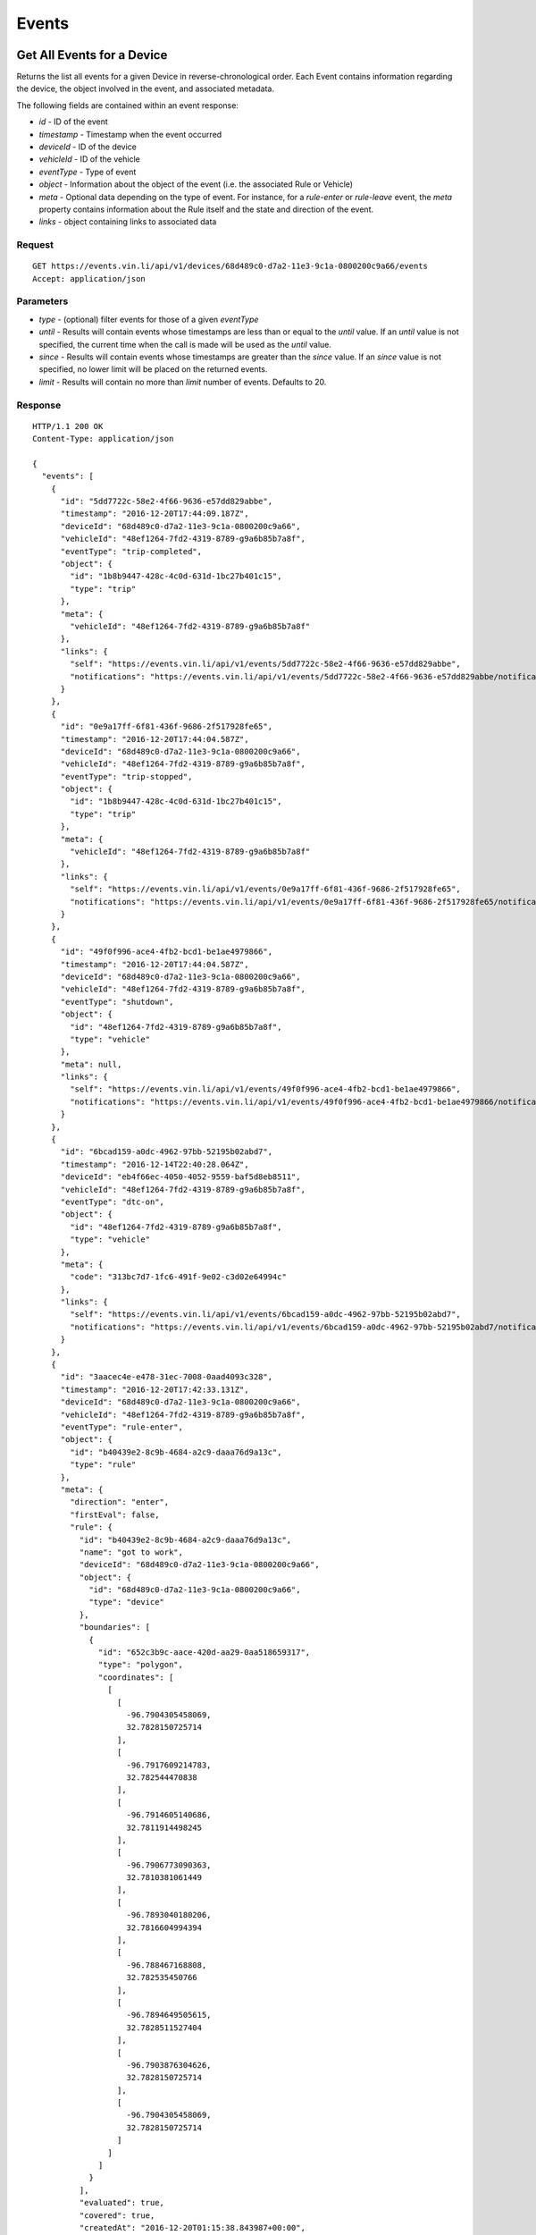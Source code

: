 Events
-------

Get All Events for a Device
`````````````````````````````

Returns the list all events for a given Device in reverse-chronological order.  Each Event contains information regarding the device, the object involved in the event, and associated metadata.

The following fields are contained within an event response:

* `id` - ID of the event
* `timestamp` - Timestamp when the event occurred
* `deviceId` - ID of the device
* `vehicleId` - ID of the vehicle
* `eventType` - Type of event
* `object` - Information about the object of the event (i.e. the associated Rule or Vehicle)
* `meta` - Optional data depending on the type of event.  For instance, for a `rule-enter` or `rule-leave` event, the `meta` property contains information about the Rule itself and the state and direction of the event.
* `links` - object containing links to associated data


Request
+++++++

::
	
      GET https://events.vin.li/api/v1/devices/68d489c0-d7a2-11e3-9c1a-0800200c9a66/events
      Accept: application/json


Parameters
++++++++++

* `type` - (optional) filter events for those of a given `eventType`
* `until` - Results will contain events whose timestamps are less than or equal to the `until` value. If an `until` value is not specified, the current time when the call is made will be used as the `until` value.
* `since` - Results will contain events whose timestamps are greater than the `since` value. If an `since` value is not specified, no lower limit will be placed on the returned events.
* `limit` - Results will contain no more than `limit` number of events. Defaults to 20.


Response
++++++++

::
	
      HTTP/1.1 200 OK
      Content-Type: application/json

      {
        "events": [
          {
            "id": "5dd7722c-58e2-4f66-9636-e57dd829abbe",
            "timestamp": "2016-12-20T17:44:09.187Z",
            "deviceId": "68d489c0-d7a2-11e3-9c1a-0800200c9a66",
            "vehicleId": "48ef1264-7fd2-4319-8789-g9a6b85b7a8f",
            "eventType": "trip-completed",
            "object": {
              "id": "1b8b9447-428c-4c0d-631d-1bc27b401c15",
              "type": "trip"
            },
            "meta": {
              "vehicleId": "48ef1264-7fd2-4319-8789-g9a6b85b7a8f"
            },
            "links": {
              "self": "https://events.vin.li/api/v1/events/5dd7722c-58e2-4f66-9636-e57dd829abbe",
              "notifications": "https://events.vin.li/api/v1/events/5dd7722c-58e2-4f66-9636-e57dd829abbe/notifications"
            }
          },
          {
            "id": "0e9a17ff-6f81-436f-9686-2f517928fe65",
            "timestamp": "2016-12-20T17:44:04.587Z",
            "deviceId": "68d489c0-d7a2-11e3-9c1a-0800200c9a66",
            "vehicleId": "48ef1264-7fd2-4319-8789-g9a6b85b7a8f",
            "eventType": "trip-stopped",
            "object": {
              "id": "1b8b9447-428c-4c0d-631d-1bc27b401c15",
              "type": "trip"
            },
            "meta": {
              "vehicleId": "48ef1264-7fd2-4319-8789-g9a6b85b7a8f"
            },
            "links": {
              "self": "https://events.vin.li/api/v1/events/0e9a17ff-6f81-436f-9686-2f517928fe65",
              "notifications": "https://events.vin.li/api/v1/events/0e9a17ff-6f81-436f-9686-2f517928fe65/notifications"
            }
          },
          {
            "id": "49f0f996-ace4-4fb2-bcd1-be1ae4979866",
            "timestamp": "2016-12-20T17:44:04.587Z",
            "deviceId": "68d489c0-d7a2-11e3-9c1a-0800200c9a66",
            "vehicleId": "48ef1264-7fd2-4319-8789-g9a6b85b7a8f",
            "eventType": "shutdown",
            "object": {
              "id": "48ef1264-7fd2-4319-8789-g9a6b85b7a8f",
              "type": "vehicle"
            },
            "meta": null,
            "links": {
              "self": "https://events.vin.li/api/v1/events/49f0f996-ace4-4fb2-bcd1-be1ae4979866",
              "notifications": "https://events.vin.li/api/v1/events/49f0f996-ace4-4fb2-bcd1-be1ae4979866/notifications"
            }
          },
          {
            "id": "6bcad159-a0dc-4962-97bb-52195b02abd7",
            "timestamp": "2016-12-14T22:40:28.064Z",
            "deviceId": "eb4f66ec-4050-4052-9559-baf5d8eb8511",
            "vehicleId": "48ef1264-7fd2-4319-8789-g9a6b85b7a8f",
            "eventType": "dtc-on",
            "object": {
              "id": "48ef1264-7fd2-4319-8789-g9a6b85b7a8f",
              "type": "vehicle"
            },
            "meta": {
              "code": "313bc7d7-1fc6-491f-9e02-c3d02e64994c"
            },
            "links": {
              "self": "https://events.vin.li/api/v1/events/6bcad159-a0dc-4962-97bb-52195b02abd7",
              "notifications": "https://events.vin.li/api/v1/events/6bcad159-a0dc-4962-97bb-52195b02abd7/notifications"
            }
          },
          {
            "id": "3aacec4e-e478-31ec-7008-0aad4093c328",
            "timestamp": "2016-12-20T17:42:33.131Z",
            "deviceId": "68d489c0-d7a2-11e3-9c1a-0800200c9a66",
            "vehicleId": "48ef1264-7fd2-4319-8789-g9a6b85b7a8f",
            "eventType": "rule-enter",
            "object": {
              "id": "b40439e2-8c9b-4684-a2c9-daaa76d9a13c",
              "type": "rule"
            },
            "meta": {
              "direction": "enter",
              "firstEval": false,
              "rule": {
                "id": "b40439e2-8c9b-4684-a2c9-daaa76d9a13c",
                "name": "got to work",
                "deviceId": "68d489c0-d7a2-11e3-9c1a-0800200c9a66",
                "object": {
                  "id": "68d489c0-d7a2-11e3-9c1a-0800200c9a66",
                  "type": "device"
                },
                "boundaries": [
                  {
                    "id": "652c3b9c-aace-420d-aa29-0aa518659317",
                    "type": "polygon",
                    "coordinates": [
                      [
                        [
                          -96.7904305458069,
                          32.7828150725714
                        ],
                        [
                          -96.7917609214783,
                          32.782544470838
                        ],
                        [
                          -96.7914605140686,
                          32.7811914498245
                        ],
                        [
                          -96.7906773090363,
                          32.7810381061449
                        ],
                        [
                          -96.7893040180206,
                          32.7816604994394
                        ],
                        [
                          -96.788467168808,
                          32.782535450766
                        ],
                        [
                          -96.7894649505615,
                          32.7828511527404
                        ],
                        [
                          -96.7903876304626,
                          32.7828150725714
                        ],
                        [
                          -96.7904305458069,
                          32.7828150725714
                        ]
                      ]
                    ]
                  }
                ],
                "evaluated": true,
                "covered": true,
                "createdAt": "2016-12-20T01:15:38.843987+00:00",
                "links": {
                  "self": "https://rules.vin.li/api/v1/rules/b40439e2-8c9b-4684-a2c9-daaa76d9a13c",
                  "events": "https://events.vin.li/api/v1/devices/68d489c0-d7a2-11e3-9c1a-0800200c9a66/events?type=rule-*&objectId=b40439e2-8c9b-4684-a2c9-daaa76d9a13c",
                  "subscriptions": "https://events.vin.li/api/v1/devices/68d489c0-d7a2-11e3-9c1a-0800200c9a66/subscriptions?objectType=rule&objectId=b40439e2-8c9b-4684-a2c9-daaa76d9a13c"
                }
              },
              "message": {
                "id": "edfe24c4-bcd0-4912-b63f-e1581eacf431",
                "timestamp": "2016-12-20T17:42:33.131Z",
                "snapshot": {
                  "location": {
                    "lat": 32.782804,
                    "lon": -96.789367
                  },
                  "accel": {
                    "maxZ": -5.094887,
                    "maxX": 0.651226,
                    "maxY": -5.899343,
                    "minX": 0.268152,
                    "minY": -6.014265,
                    "minZ": -6.703799
                  },
                  "rpm": 1280,
                  "calculatedLoadValue": 17.254901960784313,
                  "designOBDRequirements": "OBD-II as defined by the CARB",
                  "vehicleSpeed": 50,
                  "intakeManifoldPressure": 23,
                  "massAirFlow": 3.9
                }
              }
            },
            "links": {
              "self": "https://events.vin.li/api/v1/events/3aacec4e-e478-31ec-7008-0aad4093c328",
              "notifications": "https://events.vin.li/api/v1/events/3aacec4e-e478-31ec-7008-0aad4093c328/notifications"
            }
          },
          {
            "id": "217d0534-bc62-3fc3-9f58-3114fe9bc765",
            "timestamp": "2016-12-20T21:33:05.285Z",
            "deviceId": "68d489c0-d7a2-11e3-9c1a-0800200c9a66",
            "vehicleId": null,
            "eventType": "rule-enter",
            "object": {
              "id": "3a18675d-b404-8918-a3d4-15693472ae13",
              "type": "rule"
            },
            "meta": {
              "direction": "enter",
              "firstEval": false,
              "rule": {
                "id": "3a18675d-b404-8918-a3d4-15693472ae13",
                "name": "Speedster!",
                "deviceId": "68d489c0-d7a2-11e3-9c1a-0800200c9a66",
                "object": {
                  "id": "68d489c0-d7a2-11e3-9c1a-0800200c9a66",
                  "type": "device"
                },
                "boundaries": [
                  {
                    "id": "95c9ea11-17ae-3991-8b2f-d3acb86672f3",
                    "type": "parametric",
                    "parameter": "vehicleSpeed",
                    "min": 65
                  }
                ],
                "evaluated": true,
                "covered": true,
                "createdAt": "2016-12-20T21:31:15.359984+00:00",
                "links": {
                  "self": "https://rules.vin.li/api/v1/rules/3a18675d-b404-8918-a3d4-15693472ae13",
                  "events": "https://events.vin.li/api/v1/devices/68d489c0-d7a2-11e3-9c1a-0800200c9a66/events?type=rule-*&objectId=3a18675d-b404-8918-a3d4-15693472ae13",
                  "subscriptions": "https://events.vin.li/api/v1/devices/68d489c0-d7a2-11e3-9c1a-0800200c9a66/subscriptions?objectType=rule&objectId=3a18675d-b404-8918-a3d4-15693472ae13"
                }
              },
              "message": {
                "id": "7a8582b0-d6b4-48a9-9c34-7af932295b4a",
                "timestamp": "2016-12-20T21:33:05.285Z",
                "snapshot": {
                  "location": {
                    "lat": 32.77653,
                    "lon": -96.799442
                  },
                  "accel": {
                    "maxZ": 9.883315,
                    "maxX": 2.489982,
                    "maxY": -4.252124,
                    "minX": -0.995993,
                    "minY": -7.929636,
                    "minZ": 4.290431
                  },
                  "calculatedLoadValue": 18.431372549019606,
                  "intakeManifoldPressure": 27,
                  "rpm": 3320,
                  "massAirFlow": 6.64,
                  "longTermFuelTrimBank1": -1.5625,
                  "vehicleSpeed": 67,
                  "shortTermFuelTrimBank2": 0
                }
              }
            },
            "links": {
              "self": "https://events.vin.li/api/v1/events/217d0534-bc62-3fc3-9f58-3114fe9bc765",
              "notifications": "https://events.vin.li/api/v1/events/217d0534-bc62-3fc3-9f58-3114fe9bc765/notifications"
            }
          },
          {
            "id": "b066c41a-c243-4a40-af09-8900c0b25e7f",
            "timestamp": "2016-11-27T16:52:57.152Z",
            "deviceId": "68d489c0-d7a2-11e3-9c1a-0800200c9a66",
            "vehicleId": "38ef2962-7fd2-4319-8389-f9a6b85a7e3f",
            "eventType": "rule-leave",
            "object": {
              "id": "6ad6dcab-4e15-334a-ba3f-5bb9a7ddb7fe",
              "type": "rule"
            },
            "meta": {
              "direction": "leave",
              "firstEval": false,
              "rule": {
                "id": "6ad6dcab-4e15-334a-ba3f-5bb9a7ddb7fe",
                "name": "radius geofence",
                "deviceId": "68d489c0-d7a2-11e3-9c1a-0800200c9a66",
                "object": {
                  "id": "68d489c0-d7a2-11e3-9c1a-0800200c9a66",
                  "type": "device"
                },
                "boundaries": [
                  {
                    "id": "5714379f-c5f3-4052-ad5d-0aa22032475b",
                    "type": "radius",
                    "radius": 312.33,
                    "lon": -96.7899370193481,
                    "lat": 32.8242218079282
                  }
                ],
                "evaluated": true,
                "covered": true,
                "createdAt": "2016-07-23T05:41:28.179+00:00",
                "links": {
                  "self": "https://rules.vin.li/api/v1/rules/6ad6dcab-4e15-334a-ba3f-5bb9a7ddb7fe",
                  "events": "https://events.vin.li/api/v1/devices/68d489c0-d7a2-11e3-9c1a-0800200c9a66/events?type=rule-*&objectId=6ad6dcab-4e15-334a-ba3f-5bb9a7ddb7fe",
                  "subscriptions": "https://events.vin.li/api/v1/devices/68d489c0-d7a2-11e3-9c1a-0800200c9a66/subscriptions?objectType=rule&objectId=6ad6dcab-4e15-334a-ba3f-5bb9a7ddb7fe"
                }
              },
              "message": {
                "id": "31104e29-84ec-4775-9a32-d667e6287292",
                "timestamp": "2016-11-27T16:52:57.152Z",
                "snapshot": {
                  "location": {
                    "lat": 32.823664,
                    "lon": -96.793123
                  },
                  "accel": {
                    "maxZ": -5.975958,
                    "maxX": 0.612919,
                    "maxY": -7.201795,
                    "minX": -0.727841,
                    "minY": -7.240103,
                    "minZ": -8.312711
                  },
                  "rpm": 1406,
                  "intakeManifoldPressure": 37,
                  "calculatedLoadValue": 33.333333333333336,
                  "massAirFlow": 9.76,
                  "vehicleSpeed": 34
                }
              }
            },
            "links": {
              "self": "https://events.vin.li/api/v1/events/b066c41a-c243-4a40-af09-8900c0b25e7f",
              "notifications": "https://events.vin.li/api/v1/events/b066c41a-c243-4a40-af09-8900c0b25e7f/notifications"
            }
          },
          {
            "id": "747e3642-b481-4589-a7af-cbb512319d03",
            "timestamp": "2016-12-20T17:35:43.357Z",
            "deviceId": "68d489c0-d7a2-11e3-9c1a-0800200c9a66",
            "vehicleId": "48ef1264-7fd2-4319-8789-g9a6b85b7a8f",
            "eventType": "trip-started",
            "object": {
              "id": "1b8b9447-428c-4c0d-631d-1bc27b401c15",
              "type": "trip"
            },
            "meta": {
              "vehicleId": "48ef1264-7fd2-4319-8789-g9a6b85b7a8f"
            },
            "links": {
              "self": "https://events.vin.li/api/v1/events/747e3642-b481-4589-a7af-cbb512319d03",
              "notifications": "https://events.vin.li/api/v1/events/747e3642-b481-4589-a7af-cbb512319d03/notifications"
            }
          },
          {
            "id": "97baaf93-d7ac-443b-a296-4e6cbb1a1cc7",
            "timestamp": "2016-12-20T17:35:43.357Z",
            "deviceId": "68d489c0-d7a2-11e3-9c1a-0800200c9a66",
            "vehicleId": "48ef1264-7fd2-4319-8789-g9a6b85b7a8f",
            "eventType": "startup",
            "object": {
              "id": "48ef1264-7fd2-4319-8789-g9a6b85b7a8f",
              "type": "vehicle"
            },
            "meta": null,
            "links": {
              "self": "https://events.vin.li/api/v1/events/97baaf93-d7ac-443b-a296-4e6cbb1a1cc7",
              "notifications": "https://events.vin.li/api/v1/events/98bbaf93-d7bc-444b-b296-4e6cbb1a1cc8/notifications"
            }
          },
          {
            "id": "b3d2444-78ec-45d8-8073-13421ad2ef96",
            "timestamp": "2016-12-19T13:31:00.491Z",
            "deviceId": "68d489c0-d7a2-11e3-9c1a-0800200c9a66",
            "vehicleId": "48ef1264-7fd2-4319-8789-g9a6b85b7a8f",
            "eventType": "phone-home",
            "object": {
              "id": "48ef1264-7fd2-4319-8789-g9a6b85b7a8f",
              "type": "vehicle"
            },
            "meta": null,
            "links": {
              "self": "https://events.vin.li/api/v1/events/b3d2444-78ec-45d8-8073-13421ad2ef96",
              "notifications": "https://events.vin.li/api/v1/events/b3d2444-78ec-45d8-8073-13421ad2ef96/notifications"
            }
          },
        ],
        "meta": {
          "pagination": {
            "remaining": 7993,
            "until": "2016-12-20T21:04:26.443Z",
            "since": "1970-01-01T00:00:00.000Z",
            "limit": 10,
            "sortDir": "desc",
            "links": {
              "prior": "https://events.vin.li/api/v1/devices/68d489c0-d7a2-11e3-9c1a-0800200c9a66/events?limit=100&until=1482013267165"
            }
          }
        }
      }

Get All Events for a Vehicle
`````````````````````````````


Request
+++++++

::
	
      GET https://events.vin.li/api/v1/vehicles/48ef1264-7fd2-4319-8789-g9a6b85b7a8f/events
      Accept: application/json


Response
++++++++

::
	
      HTTP/1.1 200 OK
      Content-Type: application/json

      {
        "events": [
          {
            "id": "c0c19d22-0f59-4140-9076-c61f61740f76",
            "timestamp": "2016-10-20T17:29:48.753Z",
            "deviceId": "68d489c0-d7a2-11e3-9c1a-0800200c9a66",
            "vehicleId": "48ef1264-7fd2-4319-8789-g9a6b85b7a8f",
            "eventType": "trip-completed",
            "object": {
              "id": "310d9507-deae-437c-a18c-4b7909173939",
              "type": "trip"
            },
            "meta": {
              "vehicleId": "48ef1264-7fd2-4319-8789-g9a6b85b7a8f"
            },
            "links": {
              "self": "https://events.vin.li/api/v1/events/c0c19d22-0f59-4140-9076-c61f61740f76",
              "notifications": "https://events.vin.li/api/v1/events/c0c19d22-0f59-4140-9076-c61f61740f76/notifications"
            }
          },
          {
            "id": "a5c98193-d845-4898-b69a-2f735aa4bfc3",
            "timestamp": "2016-10-20T17:29:44.204Z",
            "deviceId": "68d489c0-d7a2-11e3-9c1a-0800200c9a66",
            "vehicleId": "48ef1264-7fd2-4319-8789-g9a6b85b7a8f",
            "eventType": "shutdown",
            "object": {
              "id": "48ef1264-7fd2-4319-8789-g9a6b85b7a8f",
              "type": "vehicle"
            },
            "meta": null,
            "links": {
              "self": "https://events.vin.li/api/v1/events/a5c98193-d845-4898-b69a-2f735aa4bfc3",
              "notifications": "https://events.vin.li/api/v1/events/a5c98193-d845-4898-b69a-2f735aa4bfc3/notifications"
            }
          },
          {
            "id": "7933c50a-e422-3ff9-v51d-cddc443f1a88",
            "timestamp": "2016-10-20T14:00:19.547Z",
            "deviceId": "68d489c0-d7a2-11e3-9c1a-0800200c9a66",
            "vehicleId": "48ef1264-7fd2-4319-8789-g9a6b85b7a8f",
            "eventType": "rule-leave",
            "object": {
              "id": "6cf4ddaa-3c16-439c-bc3f-6bb9a7dcb7fd",
              "type": "rule"
            },
            "meta": {
              "direction": "leave",
              "firstEval": false,
              "rule": {
                "id": "6cf4ddaa-3c16-439c-bc3f-6bb9a7dcb7fd",
                "name": "new geofence",
                "deviceId": "68d489c0-d7a2-11e3-9c1a-0800200c9a66",
                "boundaries": [
                  {
                    "id": "5714379f-c5f3-4052-ad5d-0aa22032475b",
                    "type": "radius",
                    "radius": 312.33,
                    "lon": -96.7899370193481,
                    "lat": 32.8242218079282
                  }
                ],
                "evaluated": true,
                "covered": false,
                "createdAt": "2016-07-23T05:41:28.179+00:00",
                "links": {
                  "self": "https://rules.vin.li/api/v1/rules/6cf4ddaa-3c16-439c-bc3f-6bb9a7dcb7fd",
                  "events": "https://events.vin.li/api/v1/devices/68d489c0-d7a2-11e3-9c1a-0800200c9a66/events?type=rule-*&objectId=6cf4ddaa-3c16-439c-bc3f-6bb9a7dcb7fd",
                  "subscriptions": "https://events.vin.li/api/v1/devices/68d489c0-d7a2-11e3-9c1a-0800200c9a66/subscriptions?objectType=rule&objectId=6cf4ddaa-3c16-439c-bc3f-6bb9a7dcb7fd"
                }
              },
              "message": {
                "id": "645ff3f0-c8a9-4538-b903-2a8b29087635",
                "timestamp": "2016-10-20T14:00:19.547Z",
                "snapshot": {
                  "location": {
                    "lat": 41.502994,
                    "lon": -71.314856
                  },
                  "accel": {
                    "maxZ": -4.137202,
                    "maxX": 1.379067,
                    "maxY": -5.439654,
                    "minX": 0.229845,
                    "minY": -8.236096,
                    "minZ": -6.473954
                  },
                  "massAirFlow": 18.69,
                  "rpm": 1802,
                  "vehicleSpeed": 13,
                  "intakeManifoldPressure": 60,
                  "fuelAirCommandedEquivalenceRatio": 0.973236083984375
                }
              }
            },
            "links": {
              "self": "https://events.vin.li/api/v1/events/7933c50a-e422-3ff9-v51d-cddc443f1a88",
              "notifications": "https://events.vin.li/api/v1/events/7933c50a-e422-3ff9-v51d-cddc443f1a88/notifications"
            }
          }
        ],
        "meta": {
          "pagination": {
            "remaining": 1214,
            "until": "2016-10-20T18:09:29.977Z",
            "since": "1970-01-01T00:00:00.000Z",
            "limit": 20,
            "sortDir": "desc",
            "links": {
              "prior": "https://events.vin.li/api/v1/vehicles/48ef1264-7fd2-4319-8789-g9a6b85b7a8f/events?until=1476971981756"
            }
          }
        }
      }
